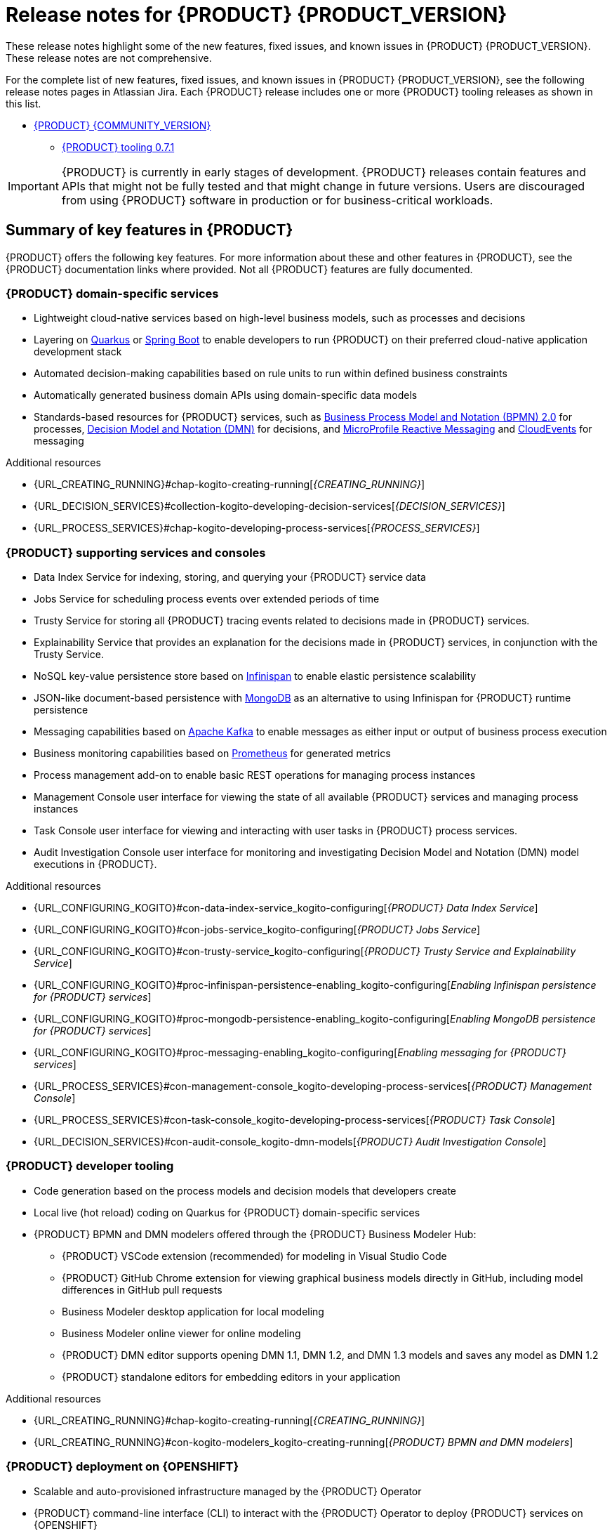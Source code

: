 [id="chap-kogito-release-notes"]
= Release notes for {PRODUCT} {PRODUCT_VERSION}
ifdef::context[:parent-context: {context}]
:context: kogito-release-notes

// Purpose statement for the assembly
[role="_abstract"]
These release notes highlight some of the new features, fixed issues, and known issues in {PRODUCT} {PRODUCT_VERSION}. These release notes are not comprehensive.

For the complete list of new features, fixed issues, and known issues in {PRODUCT} {PRODUCT_VERSION}, see the following release notes pages in Atlassian Jira. Each {PRODUCT} release includes one or more {PRODUCT} tooling releases as shown in this list.

* https://issues.redhat.com/secure/ReleaseNote.jspa?projectId=12322421&version=12342523[{PRODUCT} {COMMUNITY_VERSION}]
** https://issues.redhat.com/secure/ReleaseNote.jspa?projectId=12322421&version=12346967[{PRODUCT} tooling 0.7.1]

[IMPORTANT]
====
{PRODUCT} is currently in early stages of development. {PRODUCT} releases contain features and APIs that might not be fully tested and that might change in future versions. Users are discouraged from using {PRODUCT} software in production or for business-critical workloads.
====

[id="ref-kogito-rn-key-features_{context}"]
== Summary of key features in {PRODUCT}

[role="_abstract"]
{PRODUCT} offers the following key features. For more information about these and other features in {PRODUCT}, see the {PRODUCT} documentation links where provided. Not all {PRODUCT} features are fully documented.

=== {PRODUCT} domain-specific services

* Lightweight cloud-native services based on high-level business models, such as processes and decisions
* Layering on https://quarkus.io/[Quarkus] or https://spring.io/projects/spring-boot[Spring Boot] to enable developers to run {PRODUCT} on their preferred cloud-native application development stack
* Automated decision-making capabilities based on rule units to run within defined business constraints
* Automatically generated business domain APIs using domain-specific data models
* Standards-based resources for {PRODUCT} services, such as https://www.omg.org/spec/BPMN/2.0/About-BPMN[Business Process Model and Notation (BPMN) 2.0] for processes, https://www.omg.org/spec/DMN[Decision Model and Notation (DMN)] for decisions, and https://github.com/eclipse/microprofile-reactive-messaging[MicroProfile Reactive Messaging] and https://cloudevents.io/[CloudEvents] for messaging

[role="_additional-resources"]
.Additional resources
* {URL_CREATING_RUNNING}#chap-kogito-creating-running[_{CREATING_RUNNING}_]
* {URL_DECISION_SERVICES}#collection-kogito-developing-decision-services[_{DECISION_SERVICES}_]
* {URL_PROCESS_SERVICES}#chap-kogito-developing-process-services[_{PROCESS_SERVICES}_]

=== {PRODUCT} supporting services and consoles

* Data Index Service for indexing, storing, and querying your {PRODUCT} service data
* Jobs Service for scheduling process events over extended periods of time
* Trusty Service for storing all {PRODUCT} tracing events related to decisions made in {PRODUCT} services.
* Explainability Service that provides an explanation for the decisions made in {PRODUCT} services, in conjunction with the Trusty Service.
* NoSQL key-value persistence store based on https://infinispan.org/[Infinispan] to enable elastic persistence scalability
* JSON-like document-based persistence with https://www.mongodb.com/[MongoDB] as an alternative to using Infinispan for {PRODUCT} runtime persistence
* Messaging capabilities based on https://kafka.apache.org/[Apache Kafka] to enable messages as either input or output of business process execution
* Business monitoring capabilities based on https://prometheus.io/[Prometheus] for generated metrics
* Process management add-on to enable basic REST operations for managing process instances
* Management Console user interface for viewing the state of all available {PRODUCT} services and managing process instances
* Task Console user interface for viewing and interacting with user tasks in {PRODUCT} process services.
* Audit Investigation Console user interface for monitoring and investigating Decision Model and Notation (DMN) model executions in {PRODUCT}.

[role="_additional-resources"]
.Additional resources
* {URL_CONFIGURING_KOGITO}#con-data-index-service_kogito-configuring[_{PRODUCT} Data Index Service_]
* {URL_CONFIGURING_KOGITO}#con-jobs-service_kogito-configuring[_{PRODUCT} Jobs Service_]
* {URL_CONFIGURING_KOGITO}#con-trusty-service_kogito-configuring[_{PRODUCT} Trusty Service and Explainability Service_]
* {URL_CONFIGURING_KOGITO}#proc-infinispan-persistence-enabling_kogito-configuring[_Enabling Infinispan persistence for {PRODUCT} services_]
* {URL_CONFIGURING_KOGITO}#proc-mongodb-persistence-enabling_kogito-configuring[_Enabling MongoDB persistence for {PRODUCT} services_]
* {URL_CONFIGURING_KOGITO}#proc-messaging-enabling_kogito-configuring[_Enabling messaging for {PRODUCT} services_]
* {URL_PROCESS_SERVICES}#con-management-console_kogito-developing-process-services[_{PRODUCT} Management Console_]
* {URL_PROCESS_SERVICES}#con-task-console_kogito-developing-process-services[_{PRODUCT} Task Console_]
* {URL_DECISION_SERVICES}#con-audit-console_kogito-dmn-models[_{PRODUCT} Audit Investigation Console_]

=== {PRODUCT} developer tooling

* Code generation based on the process models and decision models that developers create
* Local live (hot reload) coding on Quarkus for {PRODUCT} domain-specific services
* {PRODUCT} BPMN and DMN modelers offered through the {PRODUCT} Business Modeler Hub:
** {PRODUCT} VSCode extension (recommended) for modeling in Visual Studio Code
** {PRODUCT} GitHub Chrome extension for viewing graphical business models directly in GitHub, including model differences in GitHub pull requests
** Business Modeler desktop application for local modeling
** Business Modeler online viewer for online modeling
** {PRODUCT} DMN editor supports opening DMN 1.1, DMN 1.2, and DMN 1.3 models and saves any model as DMN 1.2
** {PRODUCT} standalone editors for embedding editors in your application

[role="_additional-resources"]
.Additional resources
* {URL_CREATING_RUNNING}#chap-kogito-creating-running[_{CREATING_RUNNING}_]
* {URL_CREATING_RUNNING}#con-kogito-modelers_kogito-creating-running[_{PRODUCT} BPMN and DMN modelers_]

=== {PRODUCT} deployment on {OPENSHIFT}

* Scalable and auto-provisioned infrastructure managed by the {PRODUCT} Operator
* {PRODUCT} command-line interface (CLI) to interact with the {PRODUCT} Operator to deploy {PRODUCT} services on {OPENSHIFT}
* Support for Source-to-Image (S2I) builds and binary builds for deploying {PRODUCT} services on {OPENSHIFT}

[role="_additional-resources"]
.Additional resources
* {URL_DEPLOYING_ON_OPENSHIFT}#chap-kogito-deploying-on-openshift[_{DEPLOYING_ON_OPENSHIFT}_]

[id="ref-kogito-rn-new-features_{context}"]
== New features in {PRODUCT} {PRODUCT_VERSION}

[role="_abstract"]
The following sections describe some of the new features or enhancements in {PRODUCT} {PRODUCT_VERSION}.

=== {PRODUCT} runtimes

====  Migration to Infinispan Server 11.0 for persistence

Starting this release, the {PRODUCT} runtime and supporting services, such as the {PRODUCT} Data Index Service and Jobs Service, have been updated to use https://infinispan.org/[Infinispan Server] 11.0 for data persistence.

To start using Infinispan Server 11.0 in your {PRODUCT} services, in the `pom.xml` file of each {PRODUCT} project, update the `<kogito.version>` property to `1.0` (the current {PRODUCT} version) and build your project as usual. This regenerates the protobuf files in the `target/classes/persistence` folder, which are shared between the {PRODUCT} runtime and the Data Index Service.

If your Infinispan cache indexing is manually configured in Infinispan and you encounter an error about Infinispan sort fields (https://issues.redhat.com/browse/ISPN-12203[ISPN-12203]), add the following configuration to your Infinispan cache as a workaround:

.Configuration to avoid sort field error in manually configured Infinispan cache
[source,xml]
----
<indexing>
  <property name="hibernate.search.index_uninverting_allowed">true</property>
</indexing>
----

==== New {PRODUCT} Task Console

{PRODUCT} now provides a Task Console for viewing and interacting with user tasks in {PRODUCT} process services.

.{PRODUCT} Task Console
image::kogito/bpmn/kogito-task-console.png[Image of Kogito Task Console]

You can use the {PRODUCT} Task Console to view, filter, and sort assigned tasks, to view details for a selected task, or to move a selected task to the next phase of the task lifecycle.

For more information about the {PRODUCT} Task Console, see {URL_PROCESS_SERVICES}#con-task-console_kogito-developing-process-services[_{PROCESS_SERVICES}_].

==== Support for BPMN Compensation constructs

{PRODUCT} now supports BPMN Compensation constructs in process services. Compensation constructs provide BPMN processes with a more flexible and advanced flow control. When a process reaches a compensation intermediate node or compensation end node with an activity reference defined, the process executes a compensation boundary with a task attached to that activity reference. If no activity reference has been defined, all of the compensation boundary nodes are executed instead.

Compensation start nodes in subprocesses are currently not supported.

For more information about BPMN support in {PRODUCT}, see {URL_PROCESS_SERVICES}#ref-bpmn-support_kogito-developing-process-services[_{PROCESS_SERVICES}_].

=== {PRODUCT} Operator and CLI

==== Improved/new bla bla

Description

=== {PRODUCT} supporting services

==== New operator in Data Index Service GraphQL API

The {PRODUCT} Data Index Service GraphQL API now supports a `not` operator. This operator enables you to negate any single filter available for a specific GraphQL type. For example, a `UserTaskInstances` type contains an attribute named `excludedUsers` that is an array of Strings. In this example, to create a query where a specific user is not in this list, surround the usual filter for this attribute with a `not` operator, as shown in the following example:

.Example GraphQL query using `not` operator
[source]
----
UserTaskInstances( where: {  not: { excludedUsers: { contains : $actualOwner } } }
----

For more information about querying application data with the Data Index Service, see {URL_CONFIGURING_KOGITO}#proc-data-index-service-using_kogito-configuring[Using the {PRODUCT} Data Index Service to query application data].

=== {PRODUCT} tooling

==== Improved/new bla bla

Description

==== New {PRODUCT} Business Modeler standalone editors

{PRODUCT} now provides Business Modeler standalone editors for Business Process Model and Notation (BPMN) process models and Decision Model and Notation (DMN) decision models in your {PRODUCT} services. The standalone editors enable you to view and design BPMN and DMN models embedded in your web applications. The standalone editors are distributed in a self-contained library that provides an all-in-one JavaScript file for each editor. The JavaScript file uses a comprehensive API to set and control the editor.

You can install the standalone editors in three ways:

* Use hosted JavaScript files directly
* Download each JavaScript file manually
* Use the NPM package

For more information about the {PRODUCT} standalone editors, see {URL_CREATING_RUNNING}#proc-kogito-standalone-editors_kogito-creating-running[_{CREATING_RUNNING}_].

[id="ref-kogito-rn-fixed-issues_{context}"]
== Fixed issues in {PRODUCT} {PRODUCT_VERSION}

[role="_abstract"]
The following list describes some of the fixed issues in {PRODUCT} {PRODUCT_VERSION}. For more information about each fixed issue, select the Atlassian Jira link provided.

* Start here

[id="ref-kogito-rn-known-issues_{context}"]
== Known issues in {PRODUCT} {PRODUCT_VERSION}

[role="_abstract"]
The following list describes some of the known issues in {PRODUCT} {PRODUCT_VERSION}. For more information about each known issue, select the Atlassian Jira link provided.

* In some cases on Windows, users cannot extract the downloaded {PRODUCT} Business Modeler Hub or Business Modeler desktop application ZIP files using the standard Windows unzip functionality. Users must extract the files using a file extractor, such as 7-Zip. [https://issues.redhat.com/browse/KOGITO-1897[KOGITO-1897]]
* In some cases on Windows, when users extract the downloaded {PRODUCT} Business Modeler Hub or Business Modeler desktop application ZIP files to a directory location with a long path, the application can fail to open or load indefinitely. Users must extract the files to a directory location with a shorter path. [https://issues.redhat.com/browse/KOGITO-1933[KOGITO-1933]]
* In some cases, when Infinispan is running in an OpenShift instance deployed on Amazon Web Services and a configured Data Index Service instance is restarted, the {PRODUCT} Data Index Service stops running and the PROTO files are removed. [https://issues.redhat.com/browse/KOGITO-1497[KOGITO-1497]]
* In the DMN boxed literal expression editor, when a user presses the *Tab* key within a FEEL expression, the FEEL auto-complete feature adds white space between characters instead of navigating out of the expression editor. [https://issues.redhat.com/browse/KOGITO-1581[KOGITO-1581]]
* In some cases, the names of task nodes in a BPMN process diagram cannot be edited. [https://issues.redhat.com/browse/KOGITO-1267[KOGITO-1267]]
* In a {PRODUCT} service where a DMN decision model is invoked in a BPMN process model, when a user interacts with the service through REST API requests, a `HashMap cannot be cast to __OBJECT__` error is returned in the error log. [https://issues.redhat.com/browse/KOGITO-1332[KOGITO-1332]]
* A {PRODUCT} project that uses the Jobs Service as a timer service fails to execute timer nodes when the project is built in native mode. [https://issues.redhat.com/browse/KOGITO-1179[KOGITO-1179]]

ifdef::KOGITO-ENT[]
[role="_additional-resources"]
== Additional resources
* {URL_CREATING_RUNNING}[_{CREATING_RUNNING}_]
* {URL_DEPLOYING_ON_OPENSHIFT}[_{DEPLOYING_ON_OPENSHIFT}_]
* {URL_DECISION_SERVICES}[_{DECISION_SERVICES}_]
* {URL_PROCESS_SERVICES}[_{PROCESS_SERVICES}_]
* {URL_CONFIGURING_KOGITO}[_{CONFIGURING_KOGITO}_]
endif::[]

ifdef::parent-context[:context: {parent-context}]
ifndef::parent-context[:!context:]

